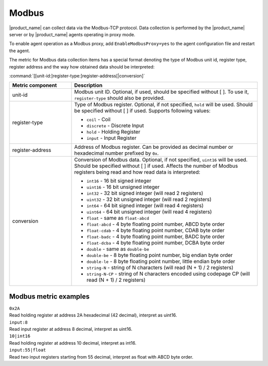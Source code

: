 .. _modbus:

######
Modbus
######

.. versionadded:: 4.4

|product_name| can collect data via the Modbus-TCP protocol. Data collection is
performed by the |product_name| server or by |product_name| agents operating in
proxy mode.

To enable agent operation as a Modbus proxy, add ``EnableModbusProxy=yes`` to
the agent configuration file and restart the agent.

The metric for Modbus data collection items has a special format denoting the type of
Modbus unit id, register type, register address and the way how obtained data
should be interpreted:


:command:`[[unit-id:]register-type:]register-address[|conversion]`


.. list-table::
   :class: longtable
   :widths: 25 75
   :header-rows: 1

   * - Metric component
     - Description
   * - unit-id
     - Modbus unit ID. Optional, if used, should be specified without [ ]. To
       use it, ``register-type`` should also be provided. 
   * - register-type
     - Type of Modbus register. Optional, if not specified, ``hold`` will be
       used. Should be specified without [ ] if used. Supports following values:

       * ``coil`` - Coil
       * ``discrete`` - Discrete Input
       * ``hold`` - Holding Register
       * ``input`` - Input Register

   * - register-address
     - Address of Modbus register. Can be provided as decimal number or
       hexadecimal number prefixed by ``0x``. 
   * - conversion
     - Conversion of Modbus data. Optional, if not specified, ``uint16`` will be
       used. Should be specified without [ ] if used. Affects the number of
       Modbus registers being read and how read data is interpreted:

       * ``int16`` - 16 bit signed integer
       * ``uint16`` - 16 bit unsigned integer
       * ``int32`` - 32 bit signed integer (will read 2 registers)
       * ``uint32`` - 32 bit unsigned integer (will read 2 registers)
       * ``int64`` - 64 bit signed integer (will read 4 registers)
       * ``uint64`` - 64 bit unsigned integer (will read 4 registers)
       * ``float`` - same as ``float-abcd``
       * ``float-abcd`` - 4 byte floating point number, ABCD byte order
       * ``float-cdab`` - 4 byte floating point number, CDAB byte order
       * ``float-badc`` - 4 byte floating point number, BADC byte order
       * ``float-dcba`` - 4 byte floating point number, DCBA byte order
       * ``double`` - same as ``double-be``
       * ``double-be`` - 8 byte floating point number, big endian byte order
       * ``double-le`` - 8 byte floating point number, little endian byte order
       * ``string-N`` - string of N characters (will read (N + 1) / 2 registers)
       * ``string-N-CP`` - string of N characters encoded using codepage CP (will read (N + 1) / 2 registers)


Modbus metric examples
======================

| ``0x2A``
| Read holding register at address 2A hexadecimal (42 decimal), interpret as
  uint16. 

| ``input:8`` 
| Read input register at address 8 decimal, interpret as uint16. 

| ``10|int16`` 
| Read holding register at address 10 decimal, interpret as int16. 

| ``input:55|float`` 
| Read two input registers starting from 55 decimal, interpret as float with
  ABCD byte order.
